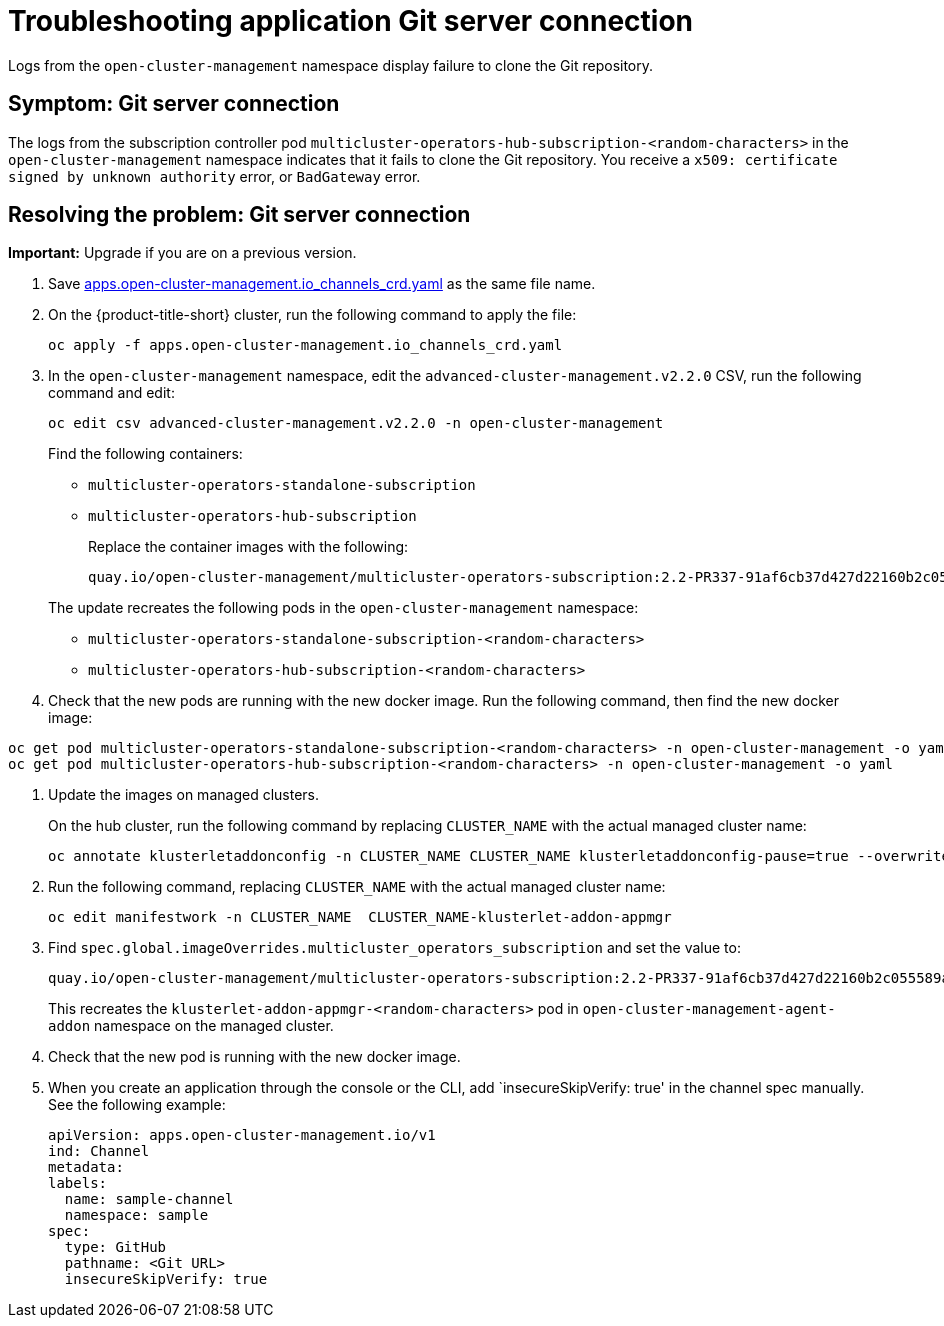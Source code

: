[#troubleshooting-application-git-server]
= Troubleshooting application Git server connection 

Logs from the `open-cluster-management` namespace display failure to clone the Git repository.

[#symptom-git-server]
== Symptom: Git server connection 

The logs from the subscription controller pod `multicluster-operators-hub-subscription-<random-characters>` in the `open-cluster-management` namespace indicates that it fails to clone the Git repository. You receive a `x509: certificate signed by unknown authority` error, or `BadGateway` error.
 
[#resolving-git-server]
== Resolving the problem: Git server connection 

*Important:* Upgrade if you are on a previous version.

. Save https://github.com/open-cluster-management/multicloud-operators-channel/blob/master/deploy/crds/apps.open-cluster-management.io_channels_crd.yaml[apps.open-cluster-management.io_channels_crd.yaml] as the same file name.

. On the {product-title-short} cluster, run the following command to apply the file: 

+
----
oc apply -f apps.open-cluster-management.io_channels_crd.yaml
----

. In the `open-cluster-management` namespace, edit the `advanced-cluster-management.v2.2.0` CSV, run the following command and edit:

+
----
oc edit csv advanced-cluster-management.v2.2.0 -n open-cluster-management
----

+
Find the following containers:

+
- `multicluster-operators-standalone-subscription` 
- `multicluster-operators-hub-subscription` 

+
Replace the container images with the following:

+
----
quay.io/open-cluster-management/multicluster-operators-subscription:2.2-PR337-91af6cb37d427d22160b2c055589a4418dada4eb
---- 

+
The update recreates the following pods in the `open-cluster-management` namespace: 


- `multicluster-operators-standalone-subscription-<random-characters>`

- `multicluster-operators-hub-subscription-<random-characters>` 

. Check that the new pods are running with the new docker image. Run the following command, then find the new docker image:

----
oc get pod multicluster-operators-standalone-subscription-<random-characters> -n open-cluster-management -o yaml
oc get pod multicluster-operators-hub-subscription-<random-characters> -n open-cluster-management -o yaml
----

. Update the images on managed clusters. 

+
On the hub cluster, run the following command by replacing `CLUSTER_NAME` with the actual managed cluster name:

+
----
oc annotate klusterletaddonconfig -n CLUSTER_NAME CLUSTER_NAME klusterletaddonconfig-pause=true --overwrite=true
----

. Run the following command, replacing `CLUSTER_NAME` with the actual managed cluster name:

+
----
oc edit manifestwork -n CLUSTER_NAME  CLUSTER_NAME-klusterlet-addon-appmgr
----
  
. Find `spec.global.imageOverrides.multicluster_operators_subscription` and set the value to:


+
----
quay.io/open-cluster-management/multicluster-operators-subscription:2.2-PR337-91af6cb37d427d22160b2c055589a4418dada4eb
---- 

+
This recreates the `klusterlet-addon-appmgr-<random-characters>` pod in `open-cluster-management-agent-addon` namespace on the managed cluster. 

. Check that the new pod is running with the new docker image.

. When you create an application through the console or the CLI, add `insecureSkipVerify: true' in the channel spec manually. See the following example:

+
----
apiVersion: apps.open-cluster-management.io/v1
ind: Channel
metadata:
labels:
  name: sample-channel
  namespace: sample
spec:
  type: GitHub
  pathname: <Git URL>
  insecureSkipVerify: true
----
